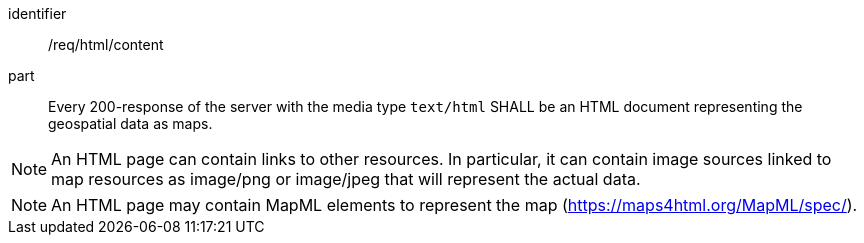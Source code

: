 [[req_html_content]]

[requirement]
====
[%metadata]
identifier:: /req/html/content
part:: Every 200-response of the server with the media type `text/html` SHALL be an HTML document representing the geospatial data as maps.
====

NOTE: An HTML page can contain links to other resources. In particular, it can contain image sources linked to map resources as image/png or image/jpeg that will represent the actual data.

NOTE: An HTML page may contain MapML elements to represent the map (https://maps4html.org/MapML/spec/).
